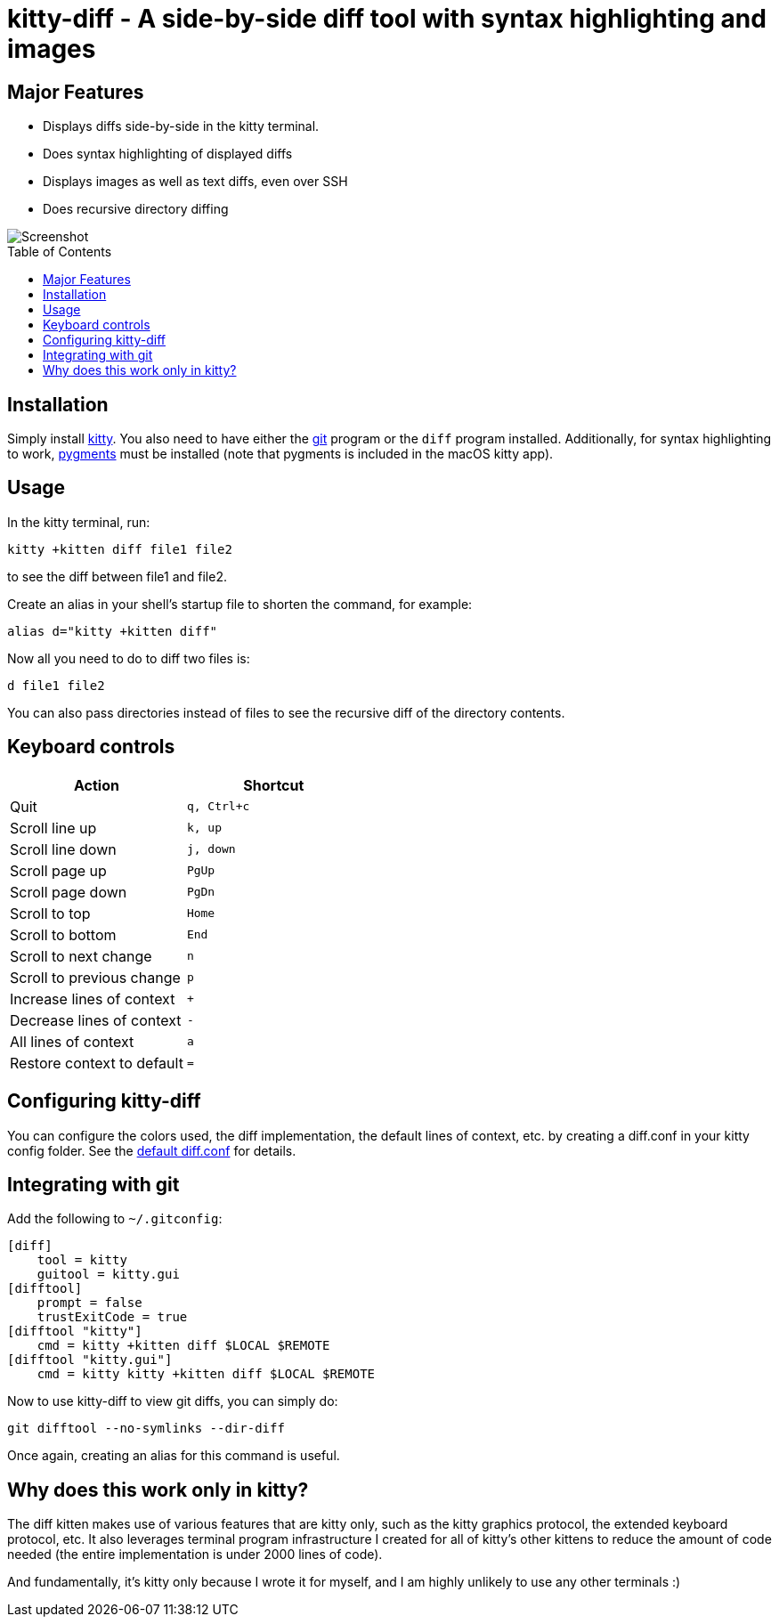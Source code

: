 = kitty-diff - A side-by-side diff tool with syntax highlighting and images
:toc:
:toc-placement!:


== Major Features

* Displays diffs side-by-side in the kitty terminal.

* Does syntax highlighting of displayed diffs

* Displays images as well as text diffs, even over SSH

* Does recursive directory diffing


image::../../screenshots/diff.png?raw=true[Screenshot, showing a sample diff]

toc::[]


== Installation

Simply install link:https://github.com/kovidgoyal/kitty[kitty].  You also need
to have either the link:https://git-scm.com/[git] program or the `diff` program
installed. Additionally, for syntax highlighting to work,
link:http://pygments.org/[pygments] must be installed (note that pygments is
included in the macOS kitty app).


== Usage

In the kitty terminal, run:

....
kitty +kitten diff file1 file2
....

to see the diff between file1 and file2.

Create an alias in your shell's startup file to shorten the command, for example:

```sh
alias d="kitty +kitten diff"
```

Now all you need to do to diff two files is:

```
d file1 file2
```

You can also pass directories instead of files to see the recursive diff of the
directory contents.


== Keyboard controls

|===
|Action |Shortcut

|Quit             | `q, Ctrl+c`
|Scroll line up   | `k, up`
|Scroll line down | `j, down`
|Scroll page up   | `PgUp`
|Scroll page down | `PgDn`
|Scroll to top    | `Home`
|Scroll to bottom | `End`
|Scroll to next change | `n`
|Scroll to previous change | `p`

|Increase lines of context | `+`
|Decrease lines of context | `-`
|All lines of context      | `a`
|Restore context to default| `=`

|===

[options="header"]


== Configuring kitty-diff

You can configure the colors used, the diff implementation, the default lines of context, etc.
by creating a diff.conf in your kitty config folder. See the link:diff.conf[default diff.conf]
for details.


== Integrating with git

Add the following to `~/.gitconfig`:

```gitconfig
[diff]
    tool = kitty
    guitool = kitty.gui
[difftool]
    prompt = false
    trustExitCode = true
[difftool "kitty"]
    cmd = kitty +kitten diff $LOCAL $REMOTE
[difftool "kitty.gui"]
    cmd = kitty kitty +kitten diff $LOCAL $REMOTE
```

Now to use kitty-diff to view git diffs, you can simply do:

```
git difftool --no-symlinks --dir-diff
```

Once again, creating an alias for this command is useful.


== Why does this work only in kitty?

The diff kitten makes use of various features that are kitty only, such as the
kitty graphics protocol, the extended keyboard protocol, etc. It also leverages
terminal program infrastructure I created for all of kitty's other kittens to
reduce the amount of code needed (the entire implementation is under 2000 lines
of code).

And fundamentally, it's kitty only because I wrote it for myself, and I am
highly unlikely to use any other terminals :)
